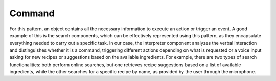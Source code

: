 Command
----------

For this pattern, an object contains all the necessary information to execute an action or trigger an event. A good example of this is the search components, which can be effectively represented using this pattern, as they encapsulate everything needed to carry out a specific task.
In our case, the Interpreter component analyzes the verbal interaction and distinguishes whether it is a command, triggering different actions depending on what is requested or a voice input asking for new recipes or suggestions based on the available ingredients. For example, there are two types of search functionalities: both perform online searches, but one retrieves recipe suggestions based on a list of available ingredients, while the other searches for a specific recipe by name, as provided by the user through the microphone.
